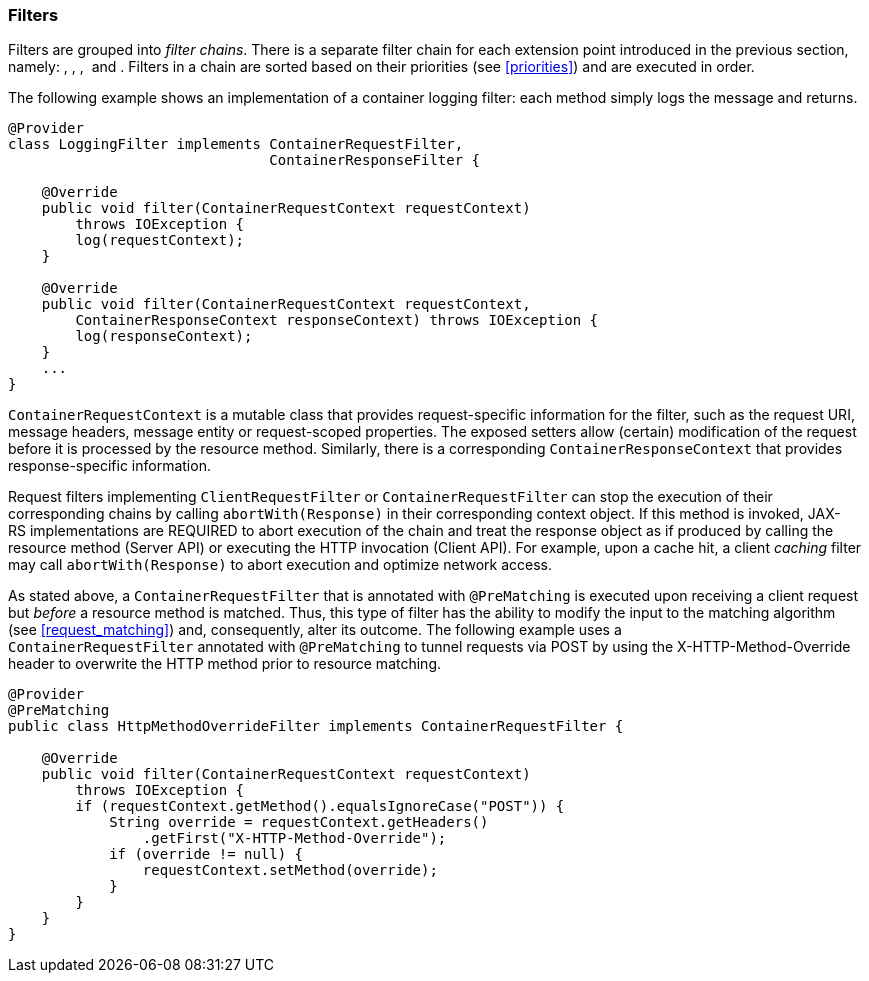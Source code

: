 [[filters]]
=== Filters

Filters are grouped into __filter chains__. There is a separate filter
chain for each extension point introduced in the previous section,
namely: , , ,  and . Filters in a chain are sorted based on their
priorities (see <<priorities>>) and are executed in order.

The following example shows an implementation of a container logging
filter: each method simply logs the message and returns.

[source,java]
----
@Provider
class LoggingFilter implements ContainerRequestFilter,
                               ContainerResponseFilter {

    @Override
    public void filter(ContainerRequestContext requestContext)
        throws IOException {
        log(requestContext);
    }

    @Override
    public void filter(ContainerRequestContext requestContext,
        ContainerResponseContext responseContext) throws IOException {
        log(responseContext);
    }
    ...
}
----

`ContainerRequestContext` is a mutable class that provides
request-specific information for the filter, such as the request URI,
message headers, message entity or request-scoped properties. The
exposed setters allow (certain) modification of the request before it is
processed by the resource method. Similarly, there is a corresponding
`ContainerResponseContext` that provides response-specific information.

Request filters implementing `ClientRequestFilter` or
`ContainerRequestFilter` can stop the execution of their corresponding
chains by calling `abortWith(Response)` in their corresponding context
object. If this method is invoked, JAX-RS implementations are REQUIRED
to abort execution of the chain and treat the response object as if
produced by calling the resource method (Server API) or executing the
HTTP invocation (Client API). For example, upon a cache hit, a client
_caching_ filter may call `abortWith(Response)` to abort execution and
optimize network access.

As stated above, a `ContainerRequestFilter` that is annotated with
`@PreMatching` is executed upon receiving a client request but _before_
a resource method is matched. Thus, this type of filter has the ability
to modify the input to the matching algorithm (see
<<request_matching>>) and, consequently, alter its outcome. The
following example uses a `ContainerRequestFilter` annotated with
`@PreMatching` to tunnel requests via POST by using the
X-HTTP-Method-Override header to overwrite the HTTP method prior to
resource matching.

[source,java]
----
@Provider
@PreMatching
public class HttpMethodOverrideFilter implements ContainerRequestFilter {

    @Override
    public void filter(ContainerRequestContext requestContext)
        throws IOException {
        if (requestContext.getMethod().equalsIgnoreCase("POST")) {
            String override = requestContext.getHeaders()
                .getFirst("X-HTTP-Method-Override");
            if (override != null) {
                requestContext.setMethod(override);
            }
        }
    }
}
----

